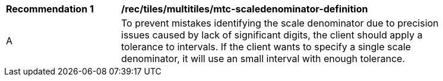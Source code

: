 [[rec_tiles_multiltiles_mtc-scaledenominator-definition]]
[width="90%",cols="2,6a"]
|===
^|*Recommendation {counter:rec-id}* |*/rec/tiles/multitiles/mtc-scaledenominator-definition*
^|A |To prevent mistakes identifying the scale denominator due to precision issues caused by lack of significant digits, the client should apply a tolerance to intervals. If the client wants to specify a single scale denominator, it will use an small interval with enough tolerance.

|===
